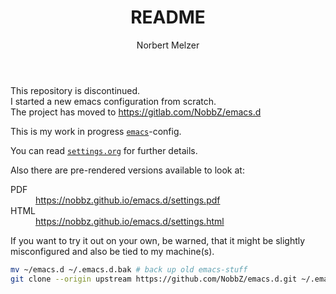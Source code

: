 #+TITLE: README
#+AUTHOR: Norbert Melzer
#+EMAIL: timmelzer@gmail.com

#+BEGIN_CENTER
This repository is discontinued. \\
I started a new emacs configuration from scratch. \\
The project has moved to [[https://gitlab.com/NobbZ/emacs.d]]
#+END_CENTER

This is my work in progress [[http://http://www.gnu.org/software/emacs/][=emacs=]]-config.

You can read [[file:settings.org][=settings.org=]] for further details.

Also there are pre-rendered versions available to look at:

- PDF  :: [[https://nobbz.github.io/emacs.d/settings.pdf]]
- HTML :: [[https://nobbz.github.io/emacs.d/settings.html]]

If you want to try it out on your own, be warned, that it might be
slightly misconfigured and also be tied to my machine(s).

#+BEGIN_SRC sh
  mv ~/emacs.d ~/.emacs.d.bak # back up old emacs-stuff
  git clone --origin upstream https://github.com/NobbZ/emacs.d.git ~/.emacs.d
#+END_SRC

